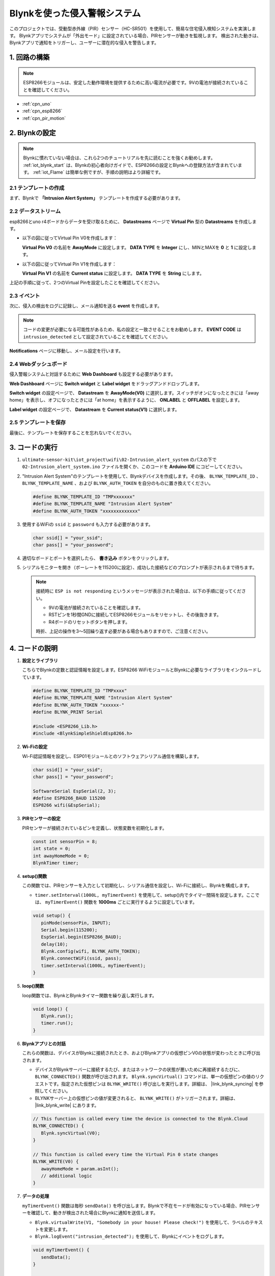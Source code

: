 .. _iot_Intrusion_alert_system:

Blynkを使った侵入警報システム
==================================

.. raw:: html

   <video loop autoplay muted style = "max-width:100%">
      <source src="../_static/video/iot/02-iot_Intrusion_alert_system.mp4
       "  type="video/mp4">
      ブラウザはビデオタグをサポートしていません。
   </video>

このプロジェクトでは、受動型赤外線（PIR）センサー（HC-SR501）を使用して、簡易な住宅侵入検知システムを実演します。
Blynkアプリでシステムが「外出モード」に設定されている場合、PIRセンサーが動きを監視します。
検出された動きは、Blynkアプリで通知をトリガーし、ユーザーに潜在的な侵入を警告します。

1. 回路の構築
-----------------------------

.. note::

    ESP8266モジュールは、安定した動作環境を提供するために高い電流が必要です。9Vの電池が接続されていることを確認してください。


.. image:: img/02-Wiring_intrusion_alert_system.png
    :width: 90%

* :ref:`cpn_uno`
* :ref:`cpn_esp8266`
* :ref:`cpn_pir_motion`

2. Blynkの設定
-----------------------------

.. note::
    Blynkに慣れていない場合は、これら2つのチュートリアルを先に読むことを強くお勧めします。 :ref:`iot_blynk_start` は、Blynkの初心者向けガイドで、ESP8266の設定とBlynkへの登録方法が含まれています。 :ref:`iot_Flame` は簡単な例ですが、手順の説明はより詳細です。

**2.1 テンプレートの作成**
^^^^^^^^^^^^^^^^^^^^^^^^^^^^^

まず、Blynkで **「Intrusion Alert System」** テンプレートを作成する必要があります。

.. image:: img/new/02-create_template_shadow.png
    :width: 80%
    :align: center

**2.2 データストリーム**
^^^^^^^^^^^^^^^^^^^^^^^^^^^^^

esp8266とuno r4ボードからデータを受け取るために、 **Datastreams** ページで **Virtual Pin** 型の **Datastreams** を作成します。

* 以下の図に従ってVirtual Pin V0を作成します：
   
  **Virtual Pin V0** の名前を **AwayMode** に設定します。 **DATA TYPE** を **Integer** にし、MINとMAXを **0** と **1** に設定します。

  .. image:: img/new/02-datastream_1_shadow.png
      :width: 90%

* 以下の図に従ってVirtual Pin V1を作成します： 

  **Virtual Pin V1** の名前を **Current status** に設定します。 **DATA TYPE** を **String** にします。

  .. image:: img/new/02-datastream_2_shadow.png
      :width: 90%

上記の手順に従って、2つのVirtual Pinを設定したことを確認してください。

.. image:: img/new/02-datastream_3_shadow.png
    :width: 100%

.. raw:: html
    
    <br/> 

**2.3 イベント**
^^^^^^^^^^^^^^^^^^^^^^^^^^^^^

次に、侵入の検出をログに記録し、メール通知を送る **event** を作成します。

.. note::
    コードの変更が必要になる可能性があるため、私の設定と一致させることをお勧めします。 **EVENT CODE** は ``intrusion_detected`` として設定されていることを確認してください。

.. image:: img/new/02-event_1_shadow.png
    :width: 90%
    :align: center

**Notifications** ページに移動し、メール設定を行います。

.. image:: img/new/02-event_2_shadow.png
    :width: 90%
    :align: center

.. raw:: html
    
    <br/> 

**2.4 Webダッシュボード**
^^^^^^^^^^^^^^^^^^^^^^^^^^^^^

侵入警報システムと対話するために **Web Dashboard** も設定する必要があります。

**Web Dashboard** ページに **Switch widget** と **Label widget** をドラッグアンドドロップします。

.. image:: img/new/02-web_dashboard_1_shadow.png
    :width: 100%
    :align: center

**Switch widget** の設定ページで、 **Datastream** を **AwayMode(V0)** に選択します。スイッチがオンになったときには「away home」を表示し、オフになったときには「at home」を表示するように、 **ONLABEL** と **OFFLABEL** を設定します。

.. image:: img/new/02-web_dashboard_2_shadow.png
    :width: 100%
    :align: center

**Label widget** の設定ページで、 **Datastream** を **Current status(V1)** に選択します。

.. image:: img/new/02-web_dashboard_3_shadow.png
    :width: 100%
    :align: center

**2.5 テンプレートを保存**
^^^^^^^^^^^^^^^^^^^^^^^^^^^^^

最後に、テンプレートを保存することを忘れないでください。

.. image:: img/new/02-save_template_shadow.png
    :width: 70%
    :align: center

.. raw:: html
    
    <br/>  

3. コードの実行
-----------------------------

#. ``ultimate-sensor-kit\iot_project\wifi\02-Intrusion_alert_system`` のパスの下で ``02-Intrusion_alert_system.ino`` ファイルを開くか、このコードを **Arduino IDE** にコピーしてください。

   .. raw:: html
       
       <iframe src=https://create.arduino.cc/editor/sunfounder01/0f670211-aee7-4bf3-8415-617dc054d514/preview?embed style="height:510px;width:100%;margin:10px 0" frameborder=0></iframe>

#. "Intrusion Alert System"のテンプレートを使用して、Blynkデバイスを作成します。その後、 ``BLYNK_TEMPLATE_ID`` 、 ``BLYNK_TEMPLATE_NAME`` 、および ``BLYNK_AUTH_TOKEN`` を自分のものに置き換えてください。

   .. code-block:: arduino
    
      #define BLYNK_TEMPLATE_ID "TMPxxxxxxx"
      #define BLYNK_TEMPLATE_NAME "Intrusion Alert System"
      #define BLYNK_AUTH_TOKEN "xxxxxxxxxxxxx"

#. 使用するWiFiの ``ssid`` と ``password`` も入力する必要があります。

   .. code-block:: arduino

    char ssid[] = "your_ssid";
    char pass[] = "your_password";

#. 適切なボードとポートを選択したら、 **書き込み** ボタンをクリックします。

#. シリアルモニターを開き（ボーレートを115200に設定）、成功した接続などのプロンプトが表示されるまで待ちます。

   .. image:: img/new/02-ready_1_shadow.png
    :width: 80%
    :align: center

   .. note::

       接続時に ``ESP is not responding`` というメッセージが表示された場合は、以下の手順に従ってください。

       * 9Vの電池が接続されていることを確認します。
       * RSTピンを1秒間GNDに接続してESP8266モジュールをリセットし、その後抜きます。
       * R4ボードのリセットボタンを押します。

       時折、上記の操作を3〜5回繰り返す必要がある場合もありますので、ご注意ください。


4. コードの説明
-----------------------------

#. **設定とライブラリ**

   こちらでBlynkの定数と認証情報を設定します。ESP8266 WiFiモジュールとBlynkに必要なライブラリをインクルードしています。

   .. code-block:: arduino

      #define BLYNK_TEMPLATE_ID "TMPxxxx"
      #define BLYNK_TEMPLATE_NAME "Intrusion Alert System"
      #define BLYNK_AUTH_TOKEN "xxxxxx-"
      #define BLYNK_PRINT Serial

      #include <ESP8266_Lib.h>
      #include <BlynkSimpleShieldEsp8266.h>

#. **Wi-Fiの設定**

   Wi-Fi認証情報を設定し、ESP01モジュールとのソフトウェアシリアル通信を構築します。

   .. code-block:: arduino

      char ssid[] = "your_ssid";
      char pass[] = "your_password";

      SoftwareSerial EspSerial(2, 3);
      #define ESP8266_BAUD 115200
      ESP8266 wifi(&EspSerial);

#. **PIRセンサーの設定**

   PIRセンサーが接続されているピンを定義し、状態変数を初期化します。

   .. code-block:: arduino

      const int sensorPin = 8;
      int state = 0;
      int awayHomeMode = 0;
      BlynkTimer timer;

#. **setup()関数**

   この関数では、PIRセンサーを入力として初期化し、シリアル通信を設定し、Wi-Fiに接続し、Blynkを構成します。

   - ``timer.setInterval(1000L, myTimerEvent)`` を使用して、setup()内でタイマー間隔を設定します。ここでは、 ``myTimerEvent()`` 関数を **1000ms** ごとに実行するように設定しています。

   .. raw:: html
    
    <br/> 

   .. code-block:: arduino

      void setup() {
         pinMode(sensorPin, INPUT);
         Serial.begin(115200);
         EspSerial.begin(ESP8266_BAUD);
         delay(10);
         Blynk.config(wifi, BLYNK_AUTH_TOKEN);
         Blynk.connectWiFi(ssid, pass);
         timer.setInterval(1000L, myTimerEvent);
      }

#. **loop()関数**

   loop関数では、BlynkとBlynkタイマー関数を繰り返し実行します。

   .. code-block:: arduino

      void loop() {
         Blynk.run();
         timer.run();
      }

#. **Blynkアプリとの対話**

   これらの関数は、デバイスがBlynkに接続されたとき、およびBlynkアプリの仮想ピンV0の状態が変わったときに呼び出されます。

   - デバイスがBlynkサーバーに接続するたび、またはネットワークの状態が悪いために再接続するたびに、 ``BLYNK_CONNECTED()`` 関数が呼び出されます。 ``Blynk.syncVirtual()`` コマンドは、単一の仮想ピンの値のリクエストです。指定された仮想ピンは ``BLYNK_WRITE()`` 呼び出しを実行します。詳細は、 |link_blynk_syncing| を参照してください。

   - BLYNKサーバー上の仮想ピンの値が変更されると、 ``BLYNK_WRITE()`` がトリガーされます。詳細は、 |link_blynk_write| にあります。


   .. raw:: html
    
    <br/> 

   .. code-block:: arduino
      
      // This function is called every time the device is connected to the Blynk.Cloud
      BLYNK_CONNECTED() {
         Blynk.syncVirtual(V0);
      }
      
      // This function is called every time the Virtual Pin 0 state changes
      BLYNK_WRITE(V0) {
         awayHomeMode = param.asInt();
         // additional logic
      }

#. **データの処理**

   ``myTimerEvent()`` 関数は毎秒 ``sendData()`` を呼び出します。Blynkで不在モードが有効になっている場合、PIRセンサーを確認して、動きが検出された場合にBlynkに通知を送信します。

   - ``Blynk.virtualWrite(V1, "Somebody in your house! Please check!")`` を使用して、ラベルのテキストを変更します。

   - ``Blynk.logEvent("intrusion_detected");`` を使用して、Blynkにイベントをログします。

   .. raw:: html
    
    <br/> 

   .. code-block:: arduino

      void myTimerEvent() {
         sendData();
      }

      void sendData() {
         if (awayHomeMode == 1) {
            state = digitalRead(sensorPin);  // Read the state of the PIR sensor

            Serial.print("state:");
            Serial.println(state);
        
            // If the sensor detects movement, send an alert to the Blynk app
            if (state == HIGH) {
              Serial.println("Somebody here!");
              Blynk.virtualWrite(V1, "Somebody in your house! Please check!");
              Blynk.logEvent("intrusion_detected");
            }
         }
      }


**参考資料**

- |link_blynk_doc|
- |link_blynk_quickstart| 
- |link_blynk_virtualWrite|
- |link_blynk_logEvent|
- |link_blynk_timer_intro|
- |link_blynk_syncing| 
- |link_blynk_write|
